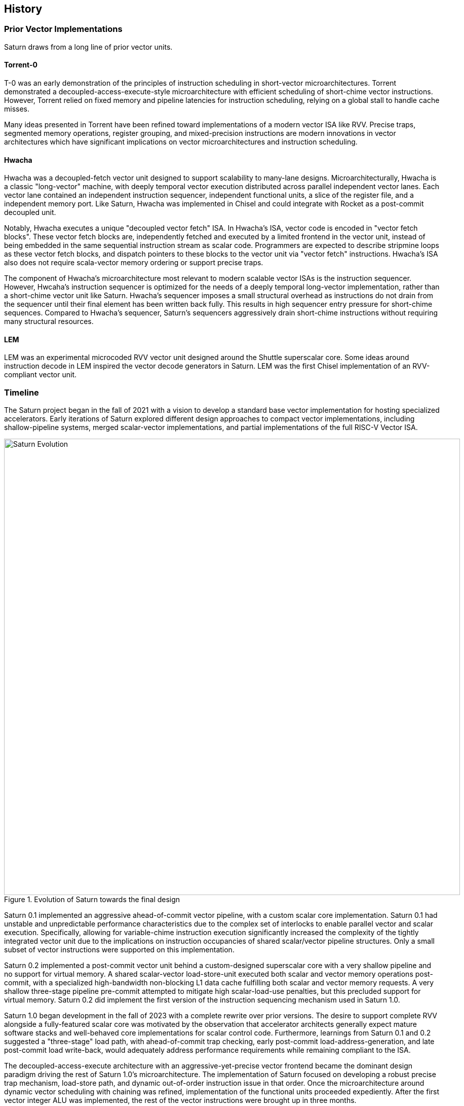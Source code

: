 <<<
[[history]]

== History

=== Prior Vector Implementations

Saturn draws from a long line of prior vector units.

[discrete]
==== Torrent-0

T-0 was an early demonstration of the principles of instruction scheduling in short-vector microarchitectures.
Torrent demonstrated a decoupled-access-execute-style microarchitecture with efficient scheduling of short-chime vector instructions.
However, Torrent relied on fixed memory and pipeline latencies for instruction scheduling, relying on a global stall to handle cache misses.

Many ideas presented in Torrent have been refined toward implementations of a modern vector ISA like RVV.
Precise traps, segmented memory operations, register grouping, and mixed-precision instructions are modern innovations in vector architectures which have significant implications on vector microarchitectures and instruction scheduling.

[discrete]
==== Hwacha

Hwacha was a decoupled-fetch vector unit designed to support scalability to many-lane designs.
Microarchitecturally, Hwacha is a classic "long-vector" machine, with deeply temporal vector execution distributed across parallel independent vector lanes.
Each vector lane contained an independent instruction sequencer, independent functional units, a slice of the register file, and a independent memory port.
Like Saturn, Hwacha was implemented in Chisel and could integrate with Rocket as a post-commit decoupled unit.

Notably, Hwacha executes a unique "decoupled vector fetch" ISA.
In Hwacha's ISA, vector code is encoded in "vector fetch blocks".
These vector fetch blocks are, independently fetched and executed by a limited frontend in the vector unit, instead of being embedded in the same sequential instruction stream as scalar code.
Programmers are expected to describe stripmine loops as these vector fetch blocks, and dispatch pointers to these blocks to the vector unit via "vector fetch" instructions.
Hwacha's ISA also does not require scala-vector memory ordering or support precise traps.

The component of Hwacha's microarchitecture most relevant to modern scalable vector ISAs is the instruction sequencer.
However, Hwcaha's instruction sequencer is optimized for the needs of a deeply temporal long-vector implementation, rather than a short-chime vector unit like Saturn.
Hwacha's sequencer imposes a small structural overhead as instructions do not drain from the sequencer until their final element has been written back fully.
This results in high sequencer entry pressure for short-chime sequences.
Compared to Hwacha's sequencer, Saturn's sequencers aggressively drain short-chime instructions without requiring many structural resources.

[discrete]
==== LEM

LEM was an experimental microcoded RVV vector unit designed around the Shuttle superscalar core.
Some ideas around instruction decode in LEM inspired the vector decode generators in Saturn.
LEM was the first Chisel implementation of an RVV-compliant vector unit.

=== Timeline

The Saturn project began in the fall of 2021 with a vision to develop a standard base vector implementation for hosting specialized accelerators.
Early iterations of Saturn explored different design approaches to compact vector implementations, including shallow-pipeline systems, merged scalar-vector implementations, and partial implementations of the full RISC-V Vector ISA.

[.text-center]
[#evolution]
.Evolution of Saturn towards the final design
image::diag/evolution.png[Saturn Evolution,width=900,align=center,title-align=center]

Saturn 0.1 implemented an aggressive ahead-of-commit vector pipeline, with a custom scalar core implementation.
Saturn 0.1 had unstable and unpredictable performance characteristics due to the complex set of interlocks to enable parallel vector and scalar execution.
Specifically, allowing for variable-chime instruction execution significantly increased the complexity of the tightly integrated vector unit due to the implications on instruction occupancies of shared scalar/vector pipeline structures.
Only a small subset of vector instructions were supported on this implementation.

Saturn 0.2 implemented a post-commit vector unit behind a custom-designed superscalar core with a very shallow pipeline and no support for virtual memory.
A shared scalar-vector load-store-unit executed both scalar and vector memory operations post-commit, with a specialized high-bandwidth non-blocking L1 data cache fulfilling both scalar and vector memory requests.
A very shallow three-stage pipeline pre-commit attempted to mitigate high scalar-load-use penalties, but this precluded support for virtual memory.
Saturn 0.2 did implement the first version of the instruction sequencing mechanism used in Saturn 1.0.

Saturn 1.0 began development in the fall of 2023 with a complete rewrite over prior versions.
The desire to support complete RVV alongside a fully-featured scalar core was motivated by the observation that accelerator architects generally expect mature software stacks and well-behaved core implementations for scalar control code.
Furthermore, learnings from Saturn 0.1 and 0.2 suggested a "three-stage" load path, with ahead-of-commit trap checking, early post-commit load-address-generation, and late post-commit load write-back, would adequately address performance requirements while remaining compliant to the ISA.

The decoupled-access-execute architecture with an aggressive-yet-precise vector frontend became the dominant design paradigm driving the rest of Saturn 1.0's microarchitecture.
The implementation of Saturn focused on developing a robust precise trap mechanism, load-store path, and dynamic out-of-order instruction issue in that order.
Once the microarchitecture around dynamic vector scheduling with chaining was refined, implementation of the functional units proceeded expediently.
After the first vector integer ALU was implemented, the rest of the vector instructions were brought up in three months.


At the time of writing, Saturn 1.0 has been taped out twice.
In spring 2024, a conservative multi-core Saturn configuration attached to Rocket was taped out out as part of Berkeley's undergraduate tapeout course.
Concurrently, a more aggressive heterogeneous clustered multi-core of Saturns attached to Shuttle cores was taped out in a research SoC.

=== Contributions

Jerry Zhao led the Saturn project and implemented the instruction scheduling mechanism, load-store unit, and scalar-core integration.
Daniel Grubb led the implementation of the SIMD floating-point units and the Saturn physical implementation and contributed to the core subsystems of the vector backend.
Miles Rusch implemented several variants of SIMD integer multipliers.
Tianrui Wei assisted with early versions of Saturn and performed key work that would evolve into the 1.0 version.

Kevin He, Nico Casteneda, and Mihai Tudor led a tapeout of a conservative Saturn with Rocket implementation as part of Berkeley's undergraduate tapeout course.
Kevin Anderson, Daniel Grubb, and Vikram Jain led a research tapeout of a DSP-optimized chip with heterogeneous clusters of Saturns.

Many people have contributed to projects that have led to Saturn.
John Fang developed LEM, exploring the challenges of generating efficient vector decode structures.
Albert Ou's thesis work highlighted use cases for Saturn-like vector units in accelerating DSP kernels.

Lastly, the wisdom of former graduate students who have developed vector units during their tenures has proven instrumental to the development of Saturn.
Conversations with Albert Ou, Colin Schmidt, Andrew Waterman and Chris Batten have all been insightful.

=== Funding
